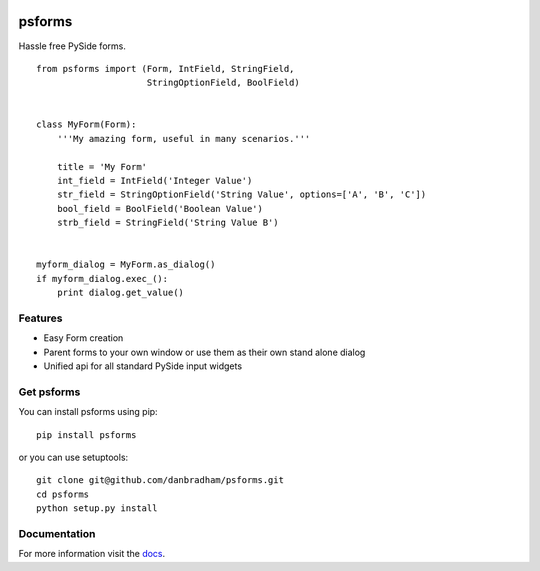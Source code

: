 .. image:: https://readthedocs.org/projects/psforms/badge/?style=flat-square
    :target: http://psforms.readthedocs.org/en/latest/
    :alt: Documentation Status

.. image:: https://img.shields.io/pypi/v/psforms.svg?style=flat-square
    :target: http://pypi.python.org/pypi/psforms
    :alt: Latest Version

=======
psforms
=======
Hassle free PySide forms.

::

    from psforms import (Form, IntField, StringField,
                         StringOptionField, BoolField)


    class MyForm(Form):
        '''My amazing form, useful in many scenarios.'''

        title = 'My Form'
        int_field = IntField('Integer Value')
        str_field = StringOptionField('String Value', options=['A', 'B', 'C'])
        bool_field = BoolField('Boolean Value')
        strb_field = StringField('String Value B')


    myform_dialog = MyForm.as_dialog()
    if myform_dialog.exec_():
        print dialog.get_value()


Features
========

* Easy Form creation

* Parent forms to your own window or use them as their own stand alone dialog

* Unified api for all standard PySide input widgets


Get psforms
===========

You can install psforms using pip::

    pip install psforms

or you can use setuptools::

    git clone git@github.com/danbradham/psforms.git
    cd psforms
    python setup.py install


Documentation
=============

For more information visit the `docs <http://psforms.readthedocs.org>`_.
